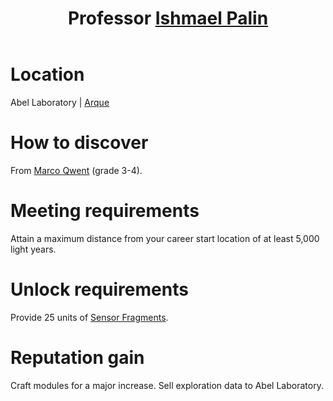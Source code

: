 :PROPERTIES:
:ID:       8f63442a-1f38-457d-857a-38297d732a90
:END:
#+title: Professor [[id:8f63442a-1f38-457d-857a-38297d732a90][Ishmael Palin]]
#+filetags: :Individual:engineer:
* Location
Abel Laboratory | [[id:d4b595af-536d-4575-af11-f07f3ac3ff40][Arque]]
* How to discover
From [[id:d18667b7-1da8-48ca-bb84-e280ebf77a35][Marco Qwent]] (grade 3-4).
* Meeting requirements
Attain a maximum distance from your career start location of at least
5,000 light years.
* Unlock requirements
Provide 25 units of [[id:cfd325a2-3d9b-435f-8ff7-e8010053af50][Sensor Fragments]].
* Reputation gain
Craft modules for a major increase.
Sell exploration data to Abel Laboratory.
